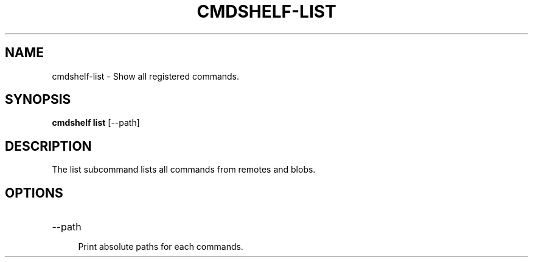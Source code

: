.TH "CMDSHELF-LIST" "1" "January 2018" "cmdshelf 1.0.0" "Cmdshelf Manual"
.SH "NAME"
cmdshelf-list - Show all registered commands.
.SH "SYNOPSIS"
\fBcmdshelf list\fR [\-\-path]
.SH "DESCRIPTION"
.TP
The list subcommand lists all commands from remotes and blobs.
.SH "OPTIONS"
.TP
\-\-path
.RS 4
Print absolute paths for each commands.
